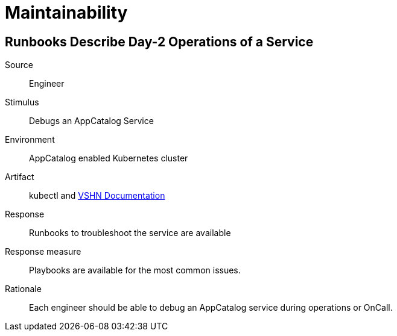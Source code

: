 = Maintainability

== Runbooks Describe Day-2 Operations of a Service
Source::
Engineer

Stimulus::
Debugs an AppCatalog Service

Environment::
AppCatalog enabled Kubernetes cluster

Artifact::
kubectl and https://kb.vshn.ch[VSHN Documentation]

Response::
Runbooks to troubleshoot the service are available

Response measure::
Playbooks are available for the most common issues.

Rationale::
Each engineer should be able to debug an AppCatalog service during operations or OnCall.

